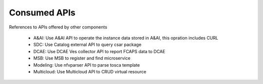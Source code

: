 .. This work is licensed under a Creative Commons Attribution 4.0 International License.
.. http://creativecommons.org/licenses/by/4.0

Consumed APIs
=============
References to APIs offered by other components

 - A&AI: Use A&AI API to operate the instance data stored in A&AI, this opration includes CURL
 - SDC:  Use Catalog external API to query csar package
 - DCAE: Use DCAE Ves collector API to report FCAPS data to DCAE
 - MSB:  Use MSB to register and find microservice
 - Modeling: Use nfvparser API to parse tosca template
 - Multicloud: Use Multicloud API to CRUD virtual resource




